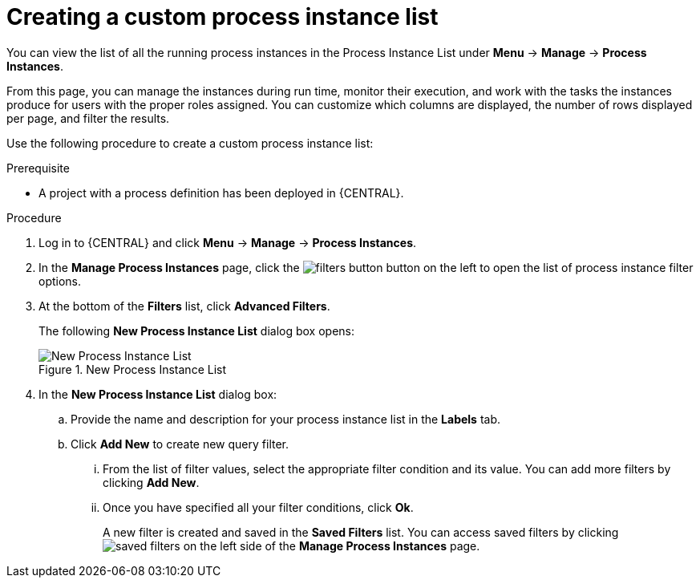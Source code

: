 [id='creating-creating-new-process-instance-list-proc-{context}']
= Creating a custom process instance list

You can view the list of all the running process instances in the Process Instance List under *Menu* -> *Manage* -> *Process Instances*.

From this page, you can manage the instances during run time, monitor their execution, and work with the tasks the instances produce for users with the proper roles assigned. You can customize which columns are displayed, the number of rows displayed per page, and filter the results.

Use the following procedure to create a custom process instance list:

.Prerequisite
* A project with a process definition has been deployed in {CENTRAL}.

.Procedure
. Log in to {CENTRAL} and click *Menu* -> *Manage* -> *Process Instances*.
. In the *Manage Process Instances* page, click the image:filters-button.png[] button on the left to open the list of process instance filter options.
. At the bottom of the *Filters* list, click *Advanced Filters*.
+
The following *New Process Instance List*
dialog box opens:
+

.New Process Instance List
image::New_Process_Instance_List.png[New Process Instance List]
. In the *New Process Instance List* dialog box:
+
.. Provide the name and description for your process instance list in the *Labels* tab.
.. Click *Add New* to create new query filter.
... From the list of filter values, select the appropriate filter condition and its value. You can add more filters by clicking *Add New*.
... Once you have specified all your filter conditions,	click *Ok*.
+
A new filter is created and saved in the *Saved Filters* list. You can access saved filters by clicking image:saved-filters.png[] on the left side of the *Manage Process Instances* page.
